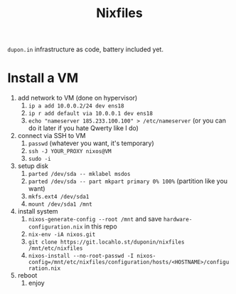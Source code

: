 #+TITLE: Nixfiles

=dupon.in= infrastructure as code, battery included yet.

* Install a VM

1. add network to VM (done on hypervisor)
   1. =ip a add 10.0.0.2/24 dev ens18=
   2. =ip r add default via 10.0.0.1 dev ens18=
   3. =echo "nameserver 185.233.100.100" > /etc/nameserver= (or you can do it later if you hate Qwerty like I do)
2. connect via SSH to VM
   1. =passwd= (whatever you want, it's temporary)
   2. =ssh -J YOUR_PROXY nixos@VM=
   3. =sudo -i=
3. setup disk
   1. =parted /dev/sda -- mklabel msdos=
   2. =parted /dev/sda -- part mkpart primary 0% 100%= (partition like you want)
   3. =mkfs.ext4 /dev/sda1=
   4. =mount /dev/sda1 /mnt=
4. install system
   1. =nixos-generate-config --root /mnt= and save =hardware-configuration.nix= in this repo
   2. =nix-env -iA nixos.git=
   3. =git clone https://git.locahlo.st/duponin/nixfiles /mnt/etc/nixfiles=
   4. =nixos-install --no-root-passwd -I nixos-config=/mnt/etc/nixfiles/configuration/hosts/<HOSTNAME>/configuration.nix=
5. reboot
   1. enjoy

